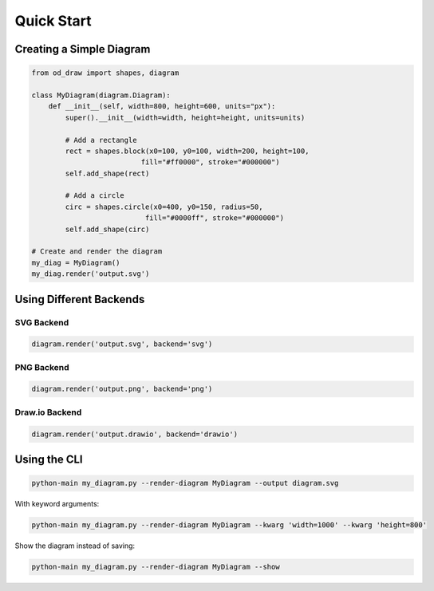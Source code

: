 Quick Start
===========

Creating a Simple Diagram
--------------------------

.. code-block:: python

    from od_draw import shapes, diagram

    class MyDiagram(diagram.Diagram):
        def __init__(self, width=800, height=600, units="px"):
            super().__init__(width=width, height=height, units=units)

            # Add a rectangle
            rect = shapes.block(x0=100, y0=100, width=200, height=100,
                              fill="#ff0000", stroke="#000000")
            self.add_shape(rect)

            # Add a circle
            circ = shapes.circle(x0=400, y0=150, radius=50,
                               fill="#0000ff", stroke="#000000")
            self.add_shape(circ)

    # Create and render the diagram
    my_diag = MyDiagram()
    my_diag.render('output.svg')

Using Different Backends
-------------------------

SVG Backend
~~~~~~~~~~~

.. code-block:: python

    diagram.render('output.svg', backend='svg')

PNG Backend
~~~~~~~~~~~

.. code-block:: python

    diagram.render('output.png', backend='png')

Draw.io Backend
~~~~~~~~~~~~~~~

.. code-block:: python

    diagram.render('output.drawio', backend='drawio')

Using the CLI
-------------

.. code-block:: bash

    python-main my_diagram.py --render-diagram MyDiagram --output diagram.svg

With keyword arguments:

.. code-block:: bash

    python-main my_diagram.py --render-diagram MyDiagram --kwarg 'width=1000' --kwarg 'height=800'

Show the diagram instead of saving:

.. code-block:: bash

    python-main my_diagram.py --render-diagram MyDiagram --show
